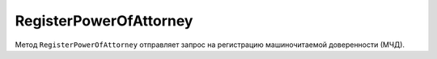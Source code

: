 RegisterPowerOfAttorney
=======================

Метод ``RegisterPowerOfAttorney`` отправляет запрос на регистрацию машиночитаемой доверенности (МЧД).

.. http:post:: /RegisterPowerOfAttorney

	:queryparam boxId: идентификатор ящика организации.

	:requestheader Authorization: данные, необходимые для :doc:`авторизации <../Authorization>`.

	:request Body: Тело запроса должно содержать данные для регистрации МЧД, представленные структурой :doc:`../proto/PowerOfAttorneyToRegister`.

	:statuscode 200: операция успешно завершена.
	:statuscode 400: данные в запросе имеют неверный формат или отсутствуют обязательные параметры.
	:statuscode 401: в запросе отсутствует HTTP-заголовок ``Authorization`` или в этом заголовке содержатся некорректные авторизационные данные.
	:statuscode 402: у организации с указанным идентификатором ``boxId`` закончилась подписка на API.
	:statuscode 403: доступ к ящику с предоставленным авторизационным токеном запрещен.
	:statuscode 404: не найден ящик с указанным идентификатором.
	:statuscode 405: используется неподходящий HTTP-метод.
	:statuscode 409: не удалось выполнить запрос на регистрацию.
	:statuscode 500: при обработке запроса возникла непредвиденная ошибка.

	:response Body: Тело ответа содержит идентификатор операции ``taskId`` в структуре :doc:`../proto/AsyncMethodResult`. По этому идентификатору с помощью метода :doc:`RegisterPowerOfAttorneyResult` можно узнать результат обработки запроса.